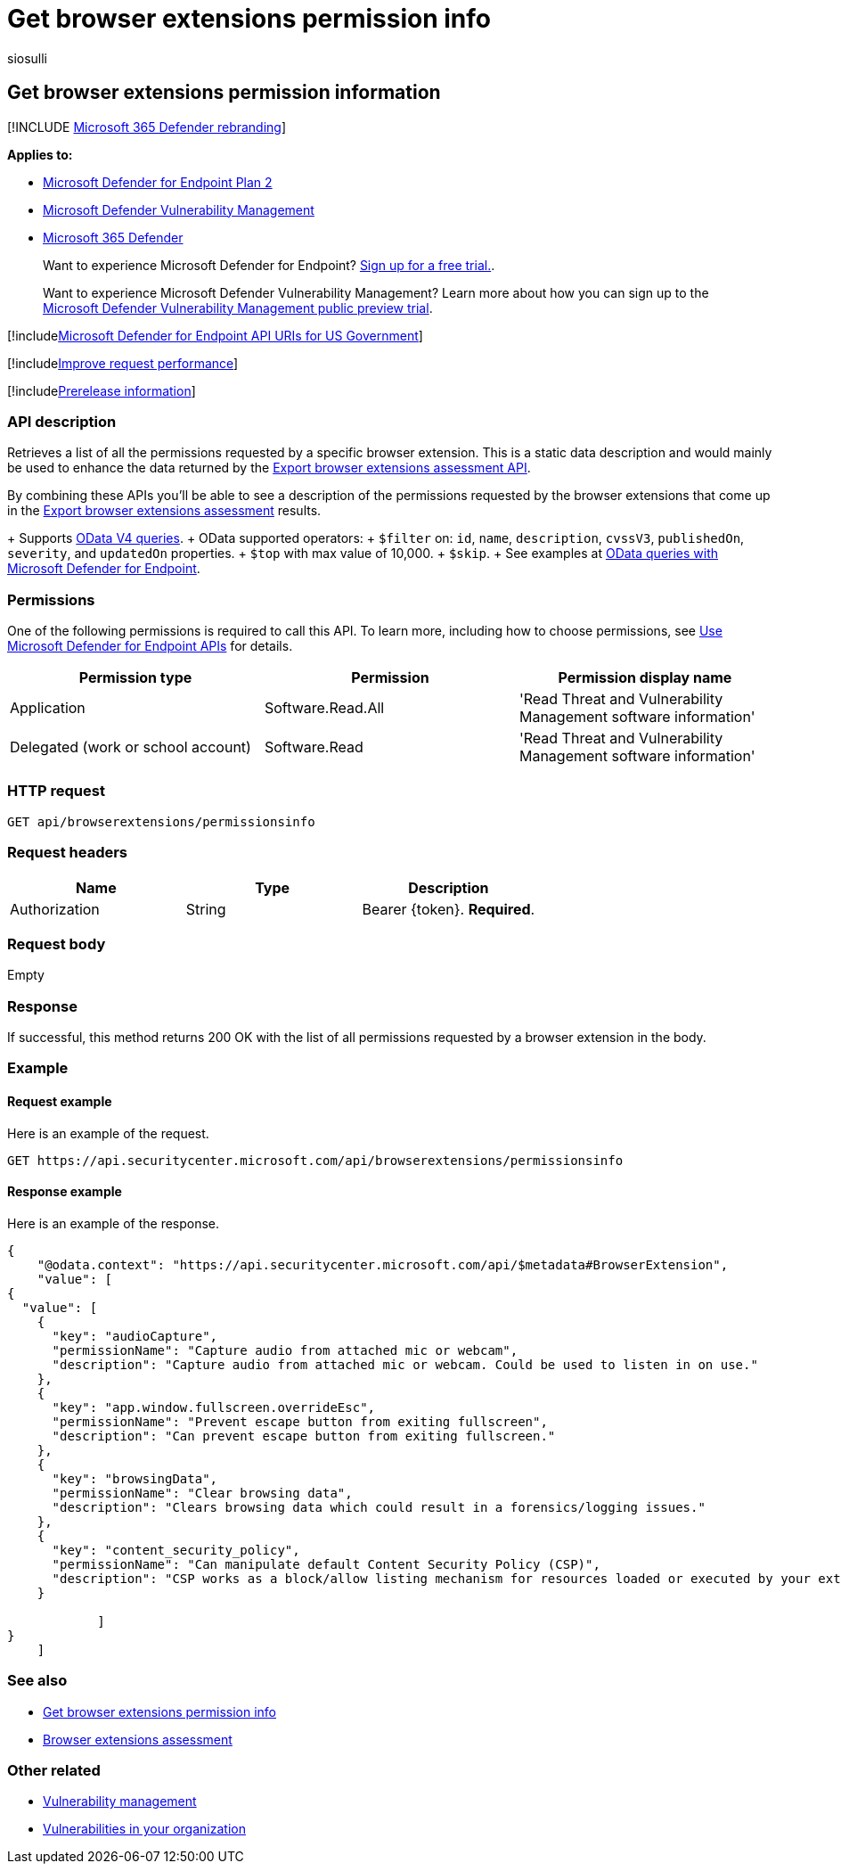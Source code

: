 = Get browser extensions permission info
:audience: ITPro
:author: siosulli
:description: Retrieves a list of all permissions required for a browser extension
:keywords: apis, graph api, supported apis, get, browser extension information, Microsoft Defender for Endpoint, Microsoft Defender Vulnerability Management
:manager: dansimp
:ms.author: siosulli
:ms.collection: M365-security-compliance
:ms.custom: api
:ms.localizationpriority: medium
:ms.mktglfcycl: deploy
:ms.pagetype: security
:ms.service: microsoft-365-security
:ms.sitesec: library
:ms.subservice: mde
:ms.topic: article
:search.appverid: met150

== Get browser extensions permission information

[!INCLUDE xref:../../includes/microsoft-defender.adoc[Microsoft 365 Defender rebranding]]

*Applies to:*

* https://go.microsoft.com/fwlink/?linkid=2154037[Microsoft Defender for Endpoint Plan 2]
* link:../defender-vulnerability-management/index.yml[Microsoft Defender Vulnerability Management]
* https://go.microsoft.com/fwlink/?linkid=2118804[Microsoft 365 Defender]

____
Want to experience Microsoft Defender for Endpoint?
https://signup.microsoft.com/create-account/signup?products=7f379fee-c4f9-4278-b0a1-e4c8c2fcdf7e&ru=https://aka.ms/MDEp2OpenTrial?ocid=docs-wdatp-exposedapis-abovefoldlink[Sign up for a free trial.].
____

____
Want to experience Microsoft Defender Vulnerability Management?
Learn more about how you can sign up to the xref:../defender-vulnerability-management/get-defender-vulnerability-management.adoc[Microsoft Defender Vulnerability Management public preview trial].
____

[!includexref:../../includes/microsoft-defender-api-usgov.adoc[Microsoft Defender for Endpoint API URIs for US Government]]

[!includexref:../../includes/improve-request-performance.adoc[Improve request performance]]

[!includexref:../../includes/prerelease.adoc[Prerelease information]]

=== API description

Retrieves a list of all the permissions requested by a specific browser extension.
This is a static data description and would mainly be used to enhance the data returned by the xref:get-assessment-browser-extensions.adoc[Export browser extensions assessment API].

By combining these APIs you'll be able to see a description of the permissions requested by the browser extensions that come up in the xref:get-assessment-browser-extensions.adoc[Export browser extensions assessment] results.

{blank} + Supports https://www.odata.org/documentation/[OData V4 queries].
+ OData supported operators:  + `$filter` on:  `id`, `name`, `description`, `cvssV3`, `publishedOn`, `severity`, and `updatedOn` properties.
+ `$top` with max value of 10,000.
+ `$skip`.
+ See examples at xref:exposed-apis-odata-samples.adoc[OData queries with Microsoft Defender for Endpoint].

=== Permissions

One of the following permissions is required to call this API.
To learn more, including how to choose permissions, see xref:apis-intro.adoc[Use Microsoft Defender for Endpoint APIs] for details.

|===
| Permission type | Permission | Permission display name

| Application
| Software.Read.All
| 'Read Threat and Vulnerability Management software information'

| Delegated (work or school account)
| Software.Read
| 'Read Threat and Vulnerability Management software information'
|===

=== HTTP request

[,http]
----
GET api/browserextensions/permissionsinfo
----

=== Request headers

|===
| Name | Type | Description

| Authorization
| String
| Bearer \{token}.
*Required*.
|===

=== Request body

Empty

=== Response

If successful, this method returns 200 OK with the list of all permissions requested by a browser extension in the body.

=== Example

==== Request example

Here is an example of the request.

[,http]
----
GET https://api.securitycenter.microsoft.com/api/browserextensions/permissionsinfo
----

==== Response example

Here is an example of the response.

[,json]
----
{
    "@odata.context": "https://api.securitycenter.microsoft.com/api/$metadata#BrowserExtension",
    "value": [
{
  "value": [
    {
      "key": "audioCapture",
      "permissionName": "Capture audio from attached mic or webcam",
      "description": "Capture audio from attached mic or webcam. Could be used to listen in on use."
    },
    {
      "key": "app.window.fullscreen.overrideEsc",
      "permissionName": "Prevent escape button from exiting fullscreen",
      "description": "Can prevent escape button from exiting fullscreen."
    },
    {
      "key": "browsingData",
      "permissionName": "Clear browsing data",
      "description": "Clears browsing data which could result in a forensics/logging issues."
    },
    {
      "key": "content_security_policy",
      "permissionName": "Can manipulate default Content Security Policy (CSP)",
      "description": "CSP works as a block/allow listing mechanism for resources loaded or executed by your extensions. Can manipulate default CSP."
    }

            ]
}
    ]
----

=== See also

* xref:get-assessment-browser-extensions.adoc[Get browser extensions permission info]
* xref:../defender-vulnerability-management/tvm-browser-extensions.adoc[Browser extensions assessment]

=== Other related

* xref:../defender-vulnerability-management/defender-vulnerability-management.adoc[Vulnerability management]
* xref:../defender-vulnerability-management/tvm-weaknesses.adoc[Vulnerabilities in your organization]
